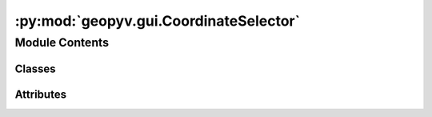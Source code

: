 :py:mod:`geopyv.gui.CoordinateSelector`
=======================================

.. py:module:: geopyv.gui.CoordinateSelector


Module Contents
---------------

Classes
~~~~~~~

.. autoapisummary::

   geopyv.gui.CoordinateSelector.CoordinateSelector




Attributes
~~~~~~~~~~

.. autoapisummary::

   geopyv.gui.CoordinateSelector.log


.. py:data:: log

   

.. py:class:: CoordinateSelector

   .. py:method:: select(f_img, template)

      Method to select f_coord if not supplied by the user.


   .. py:method:: on_click(event)

      Method to store and plot the currently selected coordinate in self.f_coord.


   .. py:method:: selected(event)

      Method to print the selected coordinates.



